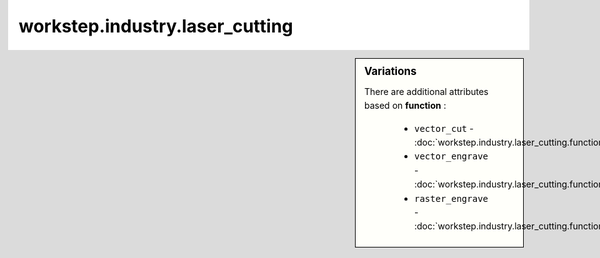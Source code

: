 workstep.industry.laser_cutting
===============================

.. raw:: html

    <pre><b>workstep.industry.laser_cutting</b> <i>string</i></pre>

.. sidebar:: Variations
   
   There are additional attributes based on **function** :
   
     * ``vector_cut`` - :doc:`workstep.industry.laser_cutting.function.vector_cut`
     * ``vector_engrave`` - :doc:`workstep.industry.laser_cutting.function.vector_engrave`
     * ``raster_engrave`` - :doc:`workstep.industry.laser_cutting.function.raster_engrave`
   

